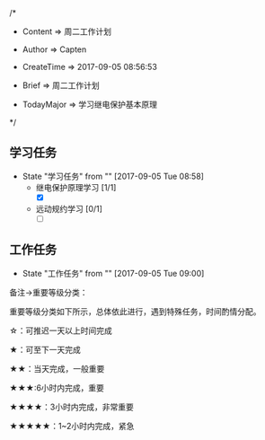 
/*

 * Content      => 周二工作计划
   
 * Author       => Capten

 * CreateTime   => 2017-09-05 08:56:53

 * Brief        => 周二工作计划
                   
 * TodayMajor   => 学习继电保护基本原理
   
 */

** 学习任务 
   - State "学习任务"   from ""           [2017-09-05 Tue 08:58]
     - 继电保护原理学习 [1/1]
       - [X]
     - 远动规约学习 [0/1]
       - [ ]
** 工作任务 
   - State "工作任务"   from ""           [2017-09-05 Tue 09:00]

备注->重要等级分类：

重要等级分类如下所示，总体依此进行，遇到特殊任务，时间酌情分配。

☆：可推迟一天以上时间完成

★：可至下一天完成

★★：当天完成，一般重要

★★★:6小时内完成，重要

★★★★：3小时内完成，非常重要

★★★★★：1~2小时内完成，紧急


